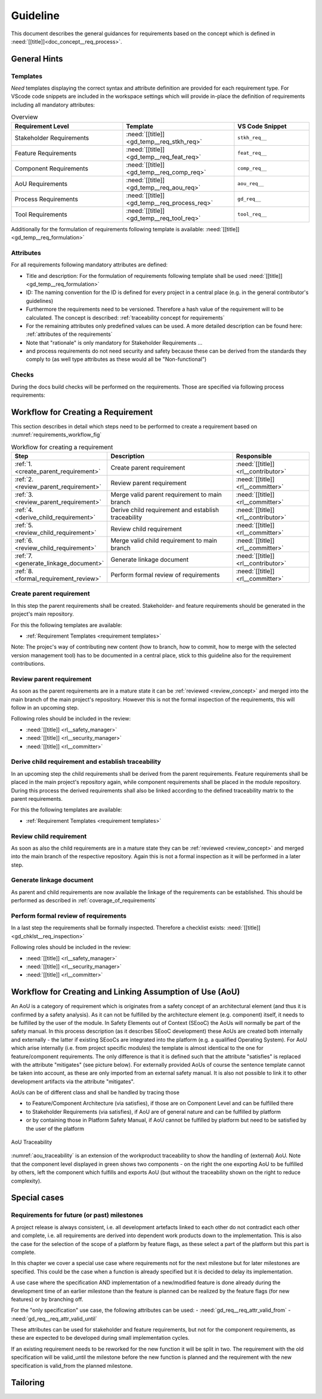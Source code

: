 ..
   # *******************************************************************************
   # Copyright (c) 2025 Contributors to the Eclipse Foundation
   #
   # See the NOTICE file(s) distributed with this work for additional
   # information regarding copyright ownership.
   #
   # This program and the accompanying materials are made available under the
   # terms of the Apache License Version 2.0 which is available at
   # https://www.apache.org/licenses/LICENSE-2.0
   #
   # SPDX-License-Identifier: Apache-2.0
   # *******************************************************************************

Guideline
#########

.. gd_guidl:: Requirements Guideline
   :id: gd_guidl__req_engineering
   :status: valid
   :complies: std_req__isopas8926__44421, std_req__isopas8926__44422, std_req__isopas8926__44423

This document describes the general guidances for requirements based on the concept which is defined in :need:`[[title]]<doc_concept__req_process>`.

General Hints
=============

Templates
---------

*Need* templates displaying the correct syntax and attribute definition are provided for each requirement type. For VScode code snippets are included in the workspace settings which will provide in-place the definition of requirements including all mandatory attributes:

.. list-table:: Overview
   :header-rows: 1
   :widths: 37, 37, 25

   * - Requirement Level
     - Template
     - VS Code Snippet
   * - Stakeholder Requirements
     - :need:`[[title]] <gd_temp__req_stkh_req>`
     - ``stkh_req__``
   * - Feature Requirements
     - :need:`[[title]] <gd_temp__req_feat_req>`
     - ``feat_req__``
   * - Component Requirements
     - :need:`[[title]] <gd_temp__req_comp_req>`
     - ``comp_req__``
   * - AoU Requirements
     - :need:`[[title]] <gd_temp__req_aou_req>`
     - ``aou_req__``
   * - Process Requirements
     - :need:`[[title]] <gd_temp__req_process_req>`
     - ``gd_req__``
   * - Tool Requirements
     - :need:`[[title]] <gd_temp__req_tool_req>`
     - ``tool_req__``

Additionally for the formulation of requirements following template is available: :need:`[[title]]<gd_temp__req_formulation>`

Attributes
----------

For all requirements following mandatory attributes are defined:

.. needtable:: Overview of mandatory requirement attributes
   :tags: requirements_engineering
   :filter: "mandatory" in tags and "attribute" in tags and type == "gd_req" and is_external == False
   :style: table
   :columns: title
   :colwidths: 30


* Title and description: For the formulation of requirements following template shall be used :need:`[[title]]<gd_temp__req_formulation>`
* ID: The naming convention for the ID is defined for every project in a central place (e.g. in the general contributor's guidelines)
* Furthermore the requirements need to be versioned. Therefore a hash value of the requirement will to be calculated. The concept is described: :ref:`traceability concept for requirements`
* For the remaining attributes only predefined values can be used. A more detailed description can be found here: :ref:`attributes of the requirements`
* Note that "rationale" is only mandatory for Stakeholder Requirements ...
* and process requirements do not need security and safety because these can be derived from the standards they comply to (as well type attributes as these would all be "Non-functional")

Checks
------

During the docs build checks will be performed on the requirements. Those are specified via following process requirements:

.. needtable:: Overview checks for requirement
   :tags: requirements_engineering
   :filter: "check" in tags and type == "gd_req" and is_external == False
   :style: table
   :columns: title;id
   :colwidths: 60,40

.. _workflow_requirements:

Workflow for Creating a Requirement
===================================

This section describes in detail which steps need to be performed to create a requirement based on :numref:`requirements_workflow_fig`

.. list-table:: Workflow for creating a requirement
   :header-rows: 1
   :widths: 10,60,30

   * - Step
     - Description
     - Responsible
   * - :ref:`1. <create_parent_requirement>`
     - Create parent requirement
     - :need:`[[title]] <rl__contributor>`
   * - :ref:`2. <review_parent_requirement>`
     - Review parent requirement
     - :need:`[[title]] <rl__committer>`
   * - :ref:`3. <review_parent_requirement>`
     - Merge valid parent requirement to main branch
     - :need:`[[title]] <rl__committer>`
   * - :ref:`4. <derive_child_requirement>`
     - Derive child requirement and establish traceability
     - :need:`[[title]] <rl__contributor>`
   * - :ref:`5. <review_child_requirement>`
     - Review child requirement
     - :need:`[[title]] <rl__committer>`
   * - :ref:`6. <review_child_requirement>`
     - Merge valid child requirement to main branch
     - :need:`[[title]] <rl__committer>`
   * - :ref:`7. <generate_linkage_document>`
     - Generate linkage document
     - :need:`[[title]] <rl__contributor>`
   * - :ref:`8. <formal_requirement_review>`
     - Perform formal review of requirements
     - :need:`[[title]] <rl__committer>`

.. _create_parent_requirement:

Create parent requirement
-------------------------

In this step the parent requirements shall be created. Stakeholder- and feature requirements should be generated in the project's main repository.

For this the following templates are available:

* :ref:`Requirement Templates <requirement templates>`

Note: The projec's way of contributing new content (how to branch, how to commit, how to merge with the selected version management tool)
has to be documented in a central place, stick to this guideline also for the requirement contributions.

.. _review_parent_requirement:

Review parent requirement
-------------------------

As soon as the parent requirements are in a mature state it can be :ref:`reviewed <review_concept>` and merged into the main branch of the main project's repository. However this is not the formal inspection of the requirements, this will follow in an upcoming step.

Following roles should be included in the review:

* :need:`[[title]] <rl__safety_manager>`
* :need:`[[title]] <rl__security_manager>`
* :need:`[[title]] <rl__committer>`

.. _derive_child_requirement:

Derive child requirement and establish traceability
---------------------------------------------------

In an upcoming step the child requirements shall be derived from the parent requirements. Feature requirements shall be placed in the main project's repository again, while component requirements shall be placed in the module repository. During this process the derived requirements shall also be linked according to the defined traceability matrix to the parent requirements.

For this the following templates are available:

* :ref:`Requirement Templates <requirement templates>`

.. _review_child_requirement:

Review child requirement
------------------------

As soon as also the child requirements are in a mature state they can be :ref:`reviewed <review_concept>` and merged into the main branch of the respective repository. Again this is not a formal inspection as it will be performed in a later step.

.. _generate_linkage_document:

Generate linkage document
-------------------------

As parent and child requirements are now available the linkage of the requirements can be established. This should be performed as described in :ref:`coverage_of_requirements`


.. _formal_requirement_review:

Perform formal review of requirements
-------------------------------------

In a last step the requirements shall be formally inspected. Therefore a checklist exists: :need:`[[title]] <gd_chklst__req_inspection>`

Following roles should be included in the review:

* :need:`[[title]] <rl__safety_manager>`
* :need:`[[title]] <rl__security_manager>`
* :need:`[[title]] <rl__committer>`


Workflow for Creating and Linking Assumption of Use (AoU)
=========================================================

An AoU is a category of requirement which is originates from a safety concept of an architectural element (and thus it is confirmed by a safety analysis).
As it can not be fulfilled by the architecture element (e.g. component) itself, it needs to be fulfilled by the user of the module.
In Safety Elements out of Context (SEooC) the AoUs will normally be part of the safety manual.
In this process description (as it describes SEooC development) these AoUs are created both internally and externally - the latter if existing SEooCs are integrated into the platform (e.g. a qualified Operating System).
For AoU which arise internally (i.e. from project specific modules) the template is almost identical to the one for feature/component requirements. The only difference is that it is defined such that the attribute "satisfies" is replaced with the attribute "mitigates" (see picture below).
For externally provided AoUs of course the sentence template cannot be taken into account, as these are only imported from an external safety manual. It is also not possible to link it to other development artifacts via the attribute "mitigates".

AoUs can be of different class and shall be handled by tracing those

* to Feature/Component Architecture (via satisfies), if those are on Component Level and can be fulfilled there
* to Stakeholder Requirements (via satisfies), if AoU are of general nature and can be fulfilled by platform
* or by containing those in Platform Safety Manual, if AoU cannot be fulfilled by platform but need to be satisfied by the user of the platform


.. figure:: ../_assets/aou_traceability.drawio.svg
   :align: center
   :width: 100%
   :name: aou_traceability

   AoU Traceability

:numref:`aou_traceability` is an extension of the workproduct traceability to show the handling of (external) AoU. Note that the component level displayed in green shows two components - on the right the one exporting AoU to be fulfilled by others, left the component which fulfills and exports AoU (but without the traceability shown on the right to reduce complexity).

Special cases
=============

Requirements for future (or past) milestones
--------------------------------------------

A project release is always consistent, i.e. all development artefacts linked to each other do not contradict each other
and complete, i.e. all requirements are derived into dependent work products down to the implementation.
This is also the case for the selection of the scope of a platform by feature flags, as these
select a part of the platform but this part is complete.

In this chapter we cover a special use case where requirements not for the next milestone but for later milestones are specified.
This could be the case when a function is already specified but it is decided to delay its implementation.

A use case where the specification AND implementation of a new/modified feature is done
already during the development time of an earlier milestone than the feature is planned
can be realized by the feature flags (for new features) or by branching off.

For the "only specification" use case, the following attributes can be used:
- :need:`gd_req__req_attr_valid_from`
- :need:`gd_req__req_attr_valid_until`

These attributes can be used for stakeholder and feature requirements, but not for
the component requirements, as these are expected to be developed during small implementation cycles.

If an existing requirement needs to be reworked for the new function it will be split in two.
The requirement with the old specification will be valid_until the milestone before the
new function is planned and the requirement with the new specification is valid_from the planned milestone.

Tailoring
=========

.. gd_guidl:: Requirements Tailored
   :id: gd_guidl__req_tailored
   :status: valid
   :complies: std_req__iso26262__system_6423, std_req__iso26262__system_6424, std_req__iso26262__system_6425, std_req__iso26262__software_643, std_req__iso26262__software_644, std_req__iso26262__software_646

   This part of the guideline links to all the requirements which are not fulfilled by the
   requirements engineering process. Make sure these are tailored out in the safety/security/quality plans
   for your project (documented in the PMP). Reasoning given below must be confirmed there.

   The reasoning is:

   - for "system" standard requirements: see platform safety plan in PMP
   - for "software" standard requirements: 644, 646: because they refer to (PMP) tailored work product, 643: because this refers to (PMP) tailored activity
